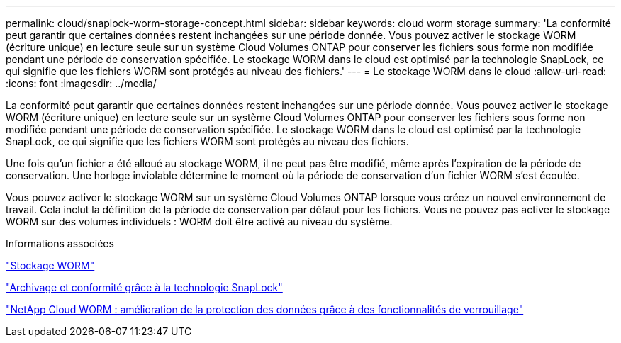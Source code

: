 ---
permalink: cloud/snaplock-worm-storage-concept.html 
sidebar: sidebar 
keywords: cloud worm storage 
summary: 'La conformité peut garantir que certaines données restent inchangées sur une période donnée. Vous pouvez activer le stockage WORM (écriture unique) en lecture seule sur un système Cloud Volumes ONTAP pour conserver les fichiers sous forme non modifiée pendant une période de conservation spécifiée. Le stockage WORM dans le cloud est optimisé par la technologie SnapLock, ce qui signifie que les fichiers WORM sont protégés au niveau des fichiers.' 
---
= Le stockage WORM dans le cloud
:allow-uri-read: 
:icons: font
:imagesdir: ../media/


[role="lead"]
La conformité peut garantir que certaines données restent inchangées sur une période donnée. Vous pouvez activer le stockage WORM (écriture unique) en lecture seule sur un système Cloud Volumes ONTAP pour conserver les fichiers sous forme non modifiée pendant une période de conservation spécifiée. Le stockage WORM dans le cloud est optimisé par la technologie SnapLock, ce qui signifie que les fichiers WORM sont protégés au niveau des fichiers.

Une fois qu'un fichier a été alloué au stockage WORM, il ne peut pas être modifié, même après l'expiration de la période de conservation. Une horloge inviolable détermine le moment où la période de conservation d'un fichier WORM s'est écoulée.

Vous pouvez activer le stockage WORM sur un système Cloud Volumes ONTAP lorsque vous créez un nouvel environnement de travail. Cela inclut la définition de la période de conservation par défaut pour les fichiers. Vous ne pouvez pas activer le stockage WORM sur des volumes individuels : ​WORM doit être activé au niveau du système.

.Informations associées
https://docs.netapp.com/us-en/occm/concept_worm.html#activating-worm-storage["Stockage WORM"]

link:../snaplock/index.html["Archivage et conformité grâce à la technologie SnapLock"]

https://cloud.netapp.com/blog/enhance-cloud-data-protection-with-worm-storage["NetApp Cloud WORM : amélioration de la protection des données grâce à des fonctionnalités de verrouillage"]
